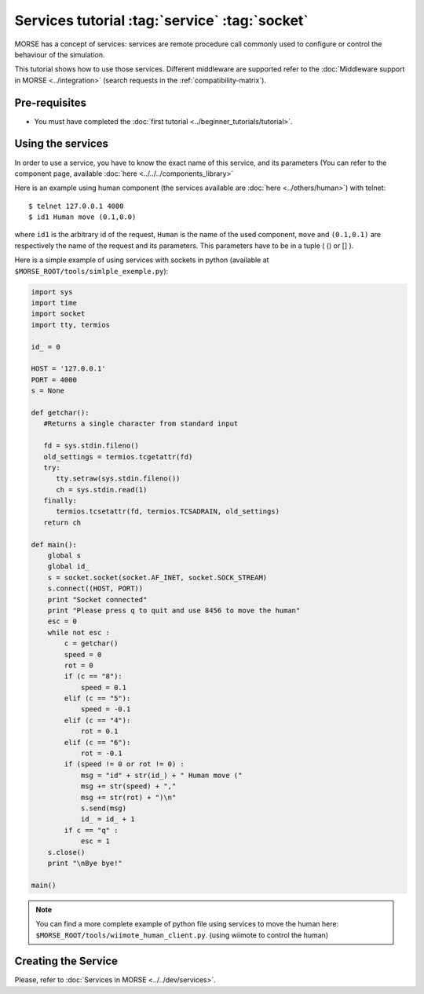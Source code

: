Services tutorial :tag:`service` :tag:`socket`
==============================================

MORSE has a concept of services: services are remote procedure call commonly
used to configure or control the behaviour of the simulation.

This tutorial shows how to use those services. Different middleware are
supported refer to the :doc:`Middleware support in MORSE <../integration>`
(search requests in the :ref:`compatibility-matrix`).


Pre-requisites
--------------

- You must have completed the :doc:`first tutorial
  <../beginner_tutorials/tutorial>`.


Using the services
------------------

In order to use a service, you have to know the exact name of this service, and
its parameters (You can refer to the component page, available :doc:`here
<../../../components_library>`

Here is an example using human component (the services available are :doc:`here
<../others/human>`) with telnet::

    $ telnet 127.0.0.1 4000
    $ id1 Human move (0.1,0.0)

where ``id1`` is the arbitrary id of the request, ``Human`` is the name of the
used component, ``move`` and ``(0.1,0.1)`` are respectively the name of the
request and its parameters. This parameters have to be in a tuple ( () or [] ).

Here is a simple example of using services with sockets in python (available at
``$MORSE_ROOT/tools/simlple_exemple.py``):

.. code-block:: python

    import sys
    import time
    import socket
    import tty, termios

    id_ = 0

    HOST = '127.0.0.1'
    PORT = 4000 
    s = None

    def getchar():
       #Returns a single character from standard input
       
       fd = sys.stdin.fileno()
       old_settings = termios.tcgetattr(fd)
       try:
          tty.setraw(sys.stdin.fileno())
          ch = sys.stdin.read(1)
       finally:
          termios.tcsetattr(fd, termios.TCSADRAIN, old_settings)
       return ch

    def main():
        global s
        global id_
        s = socket.socket(socket.AF_INET, socket.SOCK_STREAM)
        s.connect((HOST, PORT))
        print "Socket connected"
        print "Please press q to quit and use 8456 to move the human"
        esc = 0
        while not esc :
            c = getchar()
            speed = 0
            rot = 0
            if (c == "8"):
                speed = 0.1
            elif (c == "5"):
                speed = -0.1
            elif (c == "4"):
                rot = 0.1
            elif (c == "6"):
                rot = -0.1
            if (speed != 0 or rot != 0) :
                msg = "id" + str(id_) + " Human move (" 
                msg += str(speed) + "," 
                msg += str(rot) + ")\n"
                s.send(msg)
                id_ = id_ + 1
            if c == "q" :
                esc = 1
        s.close()
        print "\nBye bye!"

    main()


.. note::
  You can find a more complete example of python file using services to move
  the human here: ``$MORSE_ROOT/tools/wiimote_human_client.py``. (using wiimote
  to control the human)
  
  
Creating the Service
--------------------

Please, refer to :doc:`Services in MORSE <../../dev/services>`.
